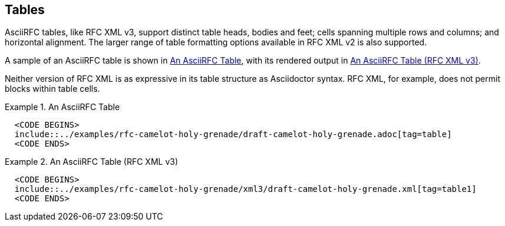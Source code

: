== Tables

AsciiRFC tables, like RFC XML v3, support distinct table heads, bodies
and feet; cells spanning multiple rows and columns; and horizontal
alignment. The larger range of table formatting options available in
RFC XML v2 is also supported.

A sample of an AsciiRFC table is shown in <<source-asciirfc-table>>,
with its rendered output in <<source-asciirfc-table-v3>>.

Neither version of RFC XML is as expressive in its table structure as
Asciidoctor syntax. RFC XML, for example, does not permit blocks
within table cells.

[[source-asciirfc-table]]
.An AsciiRFC Table
====
[source,asciidoc]
----
  <CODE BEGINS>
  include::../examples/rfc-camelot-holy-grenade/draft-camelot-holy-grenade.adoc[tag=table]
  <CODE ENDS>
----
====

[[source-asciirfc-table-v3]]
.An AsciiRFC Table (RFC XML v3)
====
[source,xml]
----
  <CODE BEGINS>
  include::../examples/rfc-camelot-holy-grenade/xml3/draft-camelot-holy-grenade.xml[tag=table1]
  <CODE ENDS>
----
====

